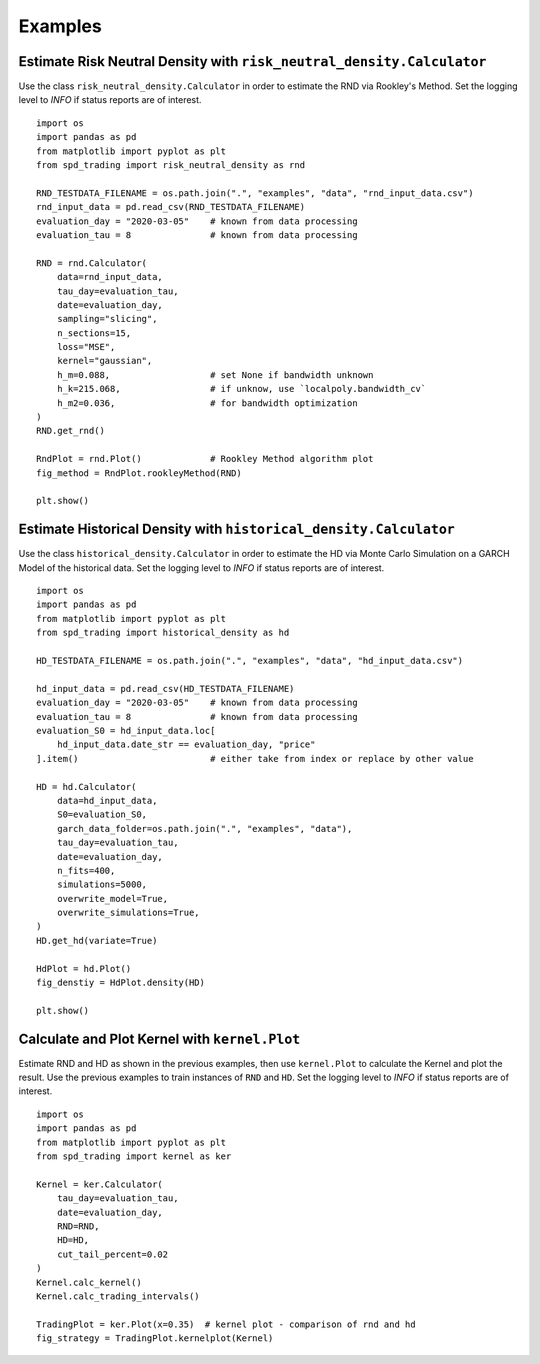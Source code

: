 Examples
================================================================


Estimate Risk Neutral Density with ``risk_neutral_density.Calculator``
----------------------------------------------------------------------
Use the class ``risk_neutral_density.Calculator`` in order to estimate the RND via Rookley's Method. 
Set the logging level to `INFO` if status reports are of interest. ::

    import os
    import pandas as pd
    from matplotlib import pyplot as plt
    from spd_trading import risk_neutral_density as rnd
    
    RND_TESTDATA_FILENAME = os.path.join(".", "examples", "data", "rnd_input_data.csv")
    rnd_input_data = pd.read_csv(RND_TESTDATA_FILENAME)
    evaluation_day = "2020-03-05"    # known from data processing
    evaluation_tau = 8               # known from data processing

    RND = rnd.Calculator(
        data=rnd_input_data,
        tau_day=evaluation_tau,
        date=evaluation_day,
        sampling="slicing",
        n_sections=15,
        loss="MSE",
        kernel="gaussian",
        h_m=0.088,                   # set None if bandwidth unknown
        h_k=215.068,                 # if unknow, use `localpoly.bandwidth_cv`
        h_m2=0.036,                  # for bandwidth optimization
    )
    RND.get_rnd()

    RndPlot = rnd.Plot()             # Rookley Method algorithm plot
    fig_method = RndPlot.rookleyMethod(RND)

    plt.show()

.. image:: ../_static/example_rnd.png
    :height: 250
    :align: center

Estimate Historical Density with ``historical_density.Calculator``
------------------------------------------------------------------
Use the class ``historical_density.Calculator`` in order to estimate the HD via Monte Carlo Simulation on a GARCH Model of the historical data. 
Set the logging level to `INFO` if status reports are of interest. ::

    import os
    import pandas as pd
    from matplotlib import pyplot as plt
    from spd_trading import historical_density as hd

    HD_TESTDATA_FILENAME = os.path.join(".", "examples", "data", "hd_input_data.csv")

    hd_input_data = pd.read_csv(HD_TESTDATA_FILENAME)
    evaluation_day = "2020-03-05"    # known from data processing
    evaluation_tau = 8               # known from data processing
    evaluation_S0 = hd_input_data.loc[
        hd_input_data.date_str == evaluation_day, "price"
    ].item()                         # either take from index or replace by other value

    HD = hd.Calculator(
        data=hd_input_data,
        S0=evaluation_S0,
        garch_data_folder=os.path.join(".", "examples", "data"),
        tau_day=evaluation_tau,
        date=evaluation_day,
        n_fits=400,
        simulations=5000,
        overwrite_model=True,
        overwrite_simulations=True,
    )
    HD.get_hd(variate=True)

    HdPlot = hd.Plot()  
    fig_denstiy = HdPlot.density(HD)

    plt.show()

.. image:: ../_static/example_hd.png
    :height: 250
    :align: center

Calculate and Plot Kernel with ``kernel.Plot``
----------------------------------------------------------------
Estimate RND and HD as shown in the previous examples, then use ``kernel.Plot`` to calculate the Kernel and plot the result. 
Use the previous examples to train instances of ``RND`` and ``HD``.
Set the logging level to `INFO` if status reports are of interest. ::

    import os
    import pandas as pd
    from matplotlib import pyplot as plt
    from spd_trading import kernel as ker

    Kernel = ker.Calculator(
        tau_day=evaluation_tau, 
        date=evaluation_day, 
        RND=RND, 
        HD=HD,  
        cut_tail_percent=0.02
    )
    Kernel.calc_kernel()
    Kernel.calc_trading_intervals()
    
    TradingPlot = ker.Plot(x=0.35)  # kernel plot - comparison of rnd and hd
    fig_strategy = TradingPlot.kernelplot(Kernel)

.. image:: ../_static/example_kernel.png
    :height: 250
    :align: center
